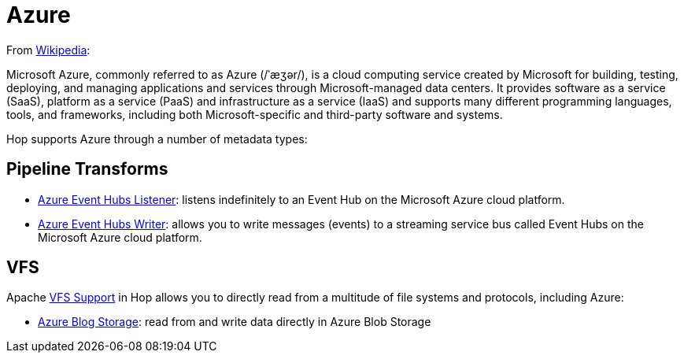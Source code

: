 ////
Licensed to the Apache Software Foundation (ASF) under one
or more contributor license agreements.  See the NOTICE file
distributed with this work for additional information
regarding copyright ownership.  The ASF licenses this file
to you under the Apache License, Version 2.0 (the
"License"); you may not use this file except in compliance
with the License.  You may obtain a copy of the License at
  http://www.apache.org/licenses/LICENSE-2.0
Unless required by applicable law or agreed to in writing,
software distributed under the License is distributed on an
"AS IS" BASIS, WITHOUT WARRANTIES OR CONDITIONS OF ANY
KIND, either express or implied.  See the License for the
specific language governing permissions and limitations
under the License.
////
:documentationPath: /technology/azure/
:language: en_US

= Azure

From https://en.wikipedia.org/wiki/Microsoft_Azure[Wikipedia]:

Microsoft Azure, commonly referred to as Azure (/ˈæʒər/), is a cloud computing service created by Microsoft for building, testing, deploying, and managing applications and services through Microsoft-managed data centers. It provides software as a service (SaaS), platform as a service (PaaS) and infrastructure as a service (IaaS) and supports many different programming languages, tools, and frameworks, including both Microsoft-specific and third-party software and systems.

Hop supports Azure through a number of metadata types:

== Pipeline Transforms

* xref:pipeline/transforms/azure-event-hubs-listener.adoc[Azure Event Hubs Listener]: listens indefinitely to an Event Hub on the Microsoft Azure cloud platform.
* xref:pipeline/transforms/azure-event-hubs-writer.adoc[Azure Event Hubs Writer]: allows you to write messages (events) to a streaming service bus called Event Hubs on the Microsoft Azure cloud platform.

== VFS

Apache xref:vfs.adoc[VFS Support] in Hop allows you to directly read from a multitude of file systems and protocols, including Azure:

* xref:vfs/azure-blob-storage-vfs.adoc[Azure Blog Storage]: read from and write data directly in Azure Blob Storage